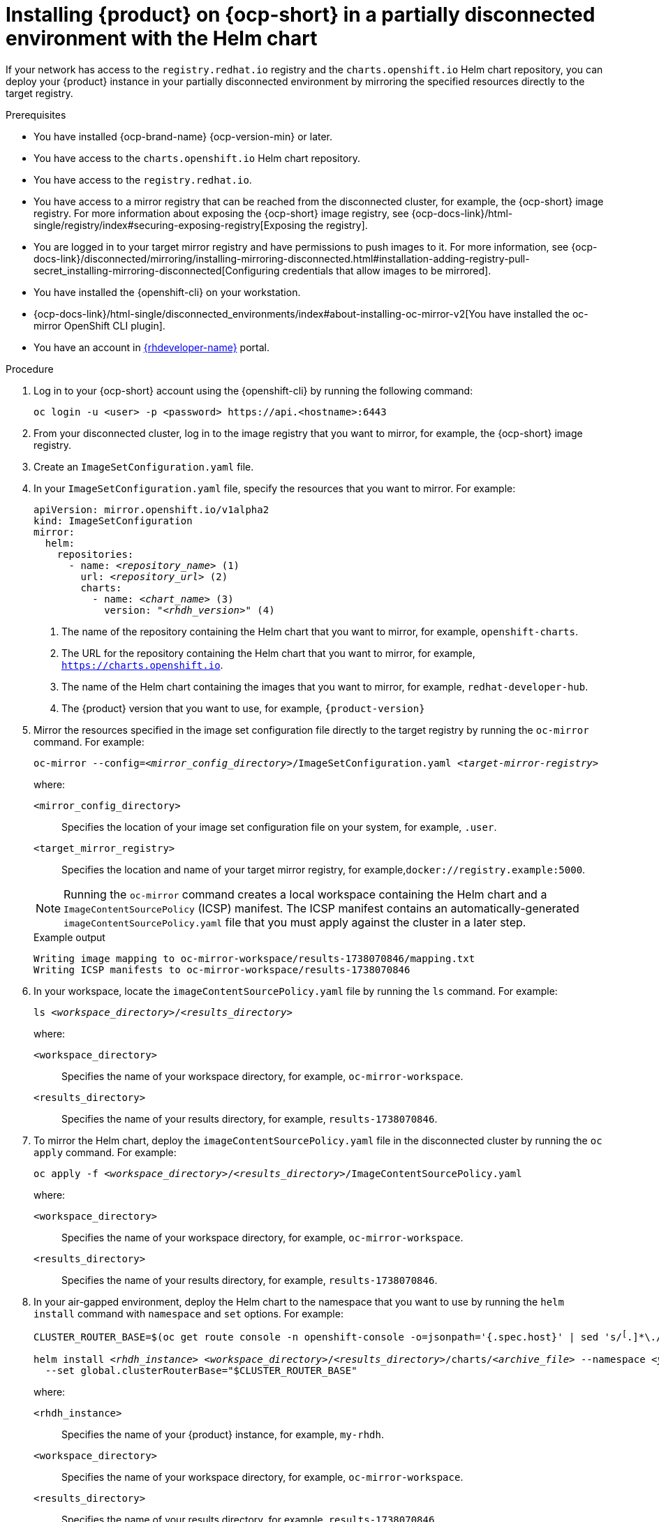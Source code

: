 [id="proc-install-rhdh-helm-airgapped-partial.adoc_{context}"]
= Installing {product} on {ocp-short} in a partially disconnected environment with the Helm chart

If your network has access to the `registry.redhat.io` registry and the `charts.openshift.io` Helm chart repository, you can deploy your {product} instance in your partially disconnected environment by mirroring the specified resources directly to the target registry.

.Prerequisites

* You have installed {ocp-brand-name} {ocp-version-min} or later.
* You have access to the `charts.openshift.io` Helm chart repository.
* You have access to the `registry.redhat.io`.
* You have access to a mirror registry that can be reached from the disconnected cluster, for example, the {ocp-short} image registry. For more information about exposing the {ocp-short} image registry, see {ocp-docs-link}/html-single/registry/index#securing-exposing-registry[Exposing the registry].
* You are logged in to your target mirror registry and have permissions to push images to it. For more information, see {ocp-docs-link}/disconnected/mirroring/installing-mirroring-disconnected.html#installation-adding-registry-pull-secret_installing-mirroring-disconnected[Configuring credentials that allow images to be mirrored].
* You have installed the {openshift-cli} on your workstation.
* {ocp-docs-link}/html-single/disconnected_environments/index#about-installing-oc-mirror-v2[You have installed the oc-mirror OpenShift CLI plugin].
* You have an account in https://developers.redhat.com/[{rhdeveloper-name}] portal.

.Procedure
. Log in to your {ocp-short} account using the {openshift-cli} by running the following command:
+
[source,terminal,subs="attributes+"]
----
oc login -u <user> -p <password> https://api.<hostname>:6443
----

. From your disconnected cluster, log in to the image registry that you want to mirror, for example, the {ocp-short} image registry.
. Create an `ImageSetConfiguration.yaml` file.
. In your `ImageSetConfiguration.yaml` file, specify the resources that you want to mirror. For example:
+
[source,terminal,subs="+quotes"]
----
apiVersion: mirror.openshift.io/v1alpha2
kind: ImageSetConfiguration
mirror:
  helm:
    repositories:
      - name: _<repository_name>_ (1)
        url: _<repository_url>_ (2)
        charts:
          - name: _<chart_name>_ (3)
            version: "_<rhdh_version>_" (4)
----
<1> The name of the repository containing the Helm chart that you want to mirror, for example, `openshift-charts`.
<2> The URL for the repository containing the Helm chart that you want to mirror, for example, `https://charts.openshift.io`.
<3> The name of the Helm chart containing the images that you want to mirror, for example, `redhat-developer-hub`.
<4> The {product} version that you want to use, for example, `{product-version}`

. Mirror the resources specified in the image set configuration file directly to the target registry by running the `oc-mirror` command. For example:
+
[source,terminal,subs="+quotes"]
----
oc-mirror --config=_<mirror_config_directory>_/ImageSetConfiguration.yaml _<target-mirror-registry>_
----
+
--
where:

`<mirror_config_directory>` :: Specifies the location of your image set configuration file on your system, for example, `.user`.

`<target_mirror_registry>` :: Specifies the location and name of your target mirror registry, for example,`docker://registry.example:5000`.
--
+
[NOTE]
====
Running the `oc-mirror` command creates a local workspace containing the Helm chart and a `ImageContentSourcePolicy` (ICSP) manifest. The ICSP manifest contains an automatically-generated `imageContentSourcePolicy.yaml` file that you must apply against the cluster in a later step.
====
+
.Example output
[source,terminal,subs="+quotes"]
----
Writing image mapping to oc-mirror-workspace/results-1738070846/mapping.txt
Writing ICSP manifests to oc-mirror-workspace/results-1738070846
----
+
. In your workspace, locate the `imageContentSourcePolicy.yaml` file by running the `ls` command. For example:
+
[source,terminal,subs="+quotes"]
----
ls _<workspace_directory>_/_<results_directory>_
----
+
--
where:

`<workspace_directory>` :: Specifies the name of your workspace directory, for example, `oc-mirror-workspace`.

`<results_directory>` :: Specifies the name of your results directory, for example, `results-1738070846`.
--
+
. To mirror the Helm chart, deploy the `imageContentSourcePolicy.yaml` file in the disconnected cluster by running the `oc apply` command. For example:
+
[source,terminal,subs="+quotes"]
----
oc apply -f _<workspace_directory>_/_<results_directory>_/`ImageContentSourcePolicy.yaml`
----
+
--
where:

`<workspace_directory>` :: Specifies the name of your workspace directory, for example, `oc-mirror-workspace`.

`<results_directory>` :: Specifies the name of your results directory, for example, `results-1738070846`.
--
. In your air-gapped environment, deploy the Helm chart to the namespace that you want to use by running the `helm install` command with `namespace` and `set` options. For example:
+
[source,terminal,subs="+quotes"]
----
CLUSTER_ROUTER_BASE=$(oc get route console -n openshift-console -o=jsonpath='{.spec.host}' | sed 's/^[^.]*\.//')

helm install _<rhdh_instance>_ _<workspace_directory>_/_<results_directory>_/charts/_<archive_file>_ --namespace _<your_namespace>_ --create-namespace \
  --set global.clusterRouterBase="$CLUSTER_ROUTER_BASE"
----
+
--
where:

`<rhdh_instance>` :: Specifies the name of your {product} instance, for example, `my-rhdh`.

`<workspace_directory>` :: Specifies the name of your workspace directory, for example, `oc-mirror-workspace`.

`<results_directory>` :: Specifies the name of your results directory, for example, `results-1738070846`.

`<archive_file>` :: Specifies the name of the archive file containing the resources that you want to mirror, for example, `redhat-developer-hub-1.4.1.tgz`.

`<your_namespace>` :: Specifies the namespace that you want to deploy the Helm chart to, for example, `{my-product-namespace}`.
--
